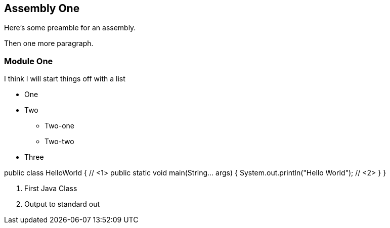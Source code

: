 == Assembly One

Here's some preamble for an assembly.

Then one more paragraph.

=== Module One

I think I will start things off with a list

* One
* Two
** Two-one
** Two-two
* Three

[source,java]
====
public class HelloWorld { // <1>
    public static void main(String... args) {
        System.out.println("Hello World"); // <2>
    }
}
====
<1> First Java Class
<2> Output to standard out

